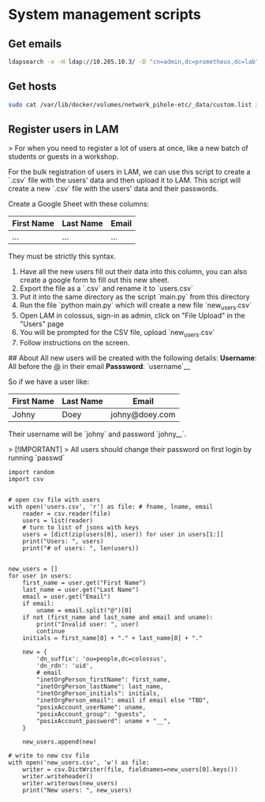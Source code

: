* System management scripts

** Get emails

#+begin_src bash :tangle misc/get_all_emails.sh
ldapsearch -x -H ldap://10.205.10.3/ -D "cn=admin,dc=prometheus,dc=lab" -b "dc=prometheus,dc=lab" -s sub "(mail=*)" mail | grep "^mail:" | awk '{print $2}'
#+end_src

** Get hosts

#+begin_src bash :tangle misc/get_all_hosts.sh
sudo cat /var/lib/docker/volumes/network_pihole-etc/_data/custom.list >> hosts.txt
#+end_src

** Register users in LAM

# Bulk Registration Script

> For when you need to register a lot of users at once, like a new batch of students or guests in a workshop.

For the bulk registration of users in LAM, we can use this script to create a `.csv` file with the users' data and then upload it to LAM. This script will create a new `.csv` file with the users' data and their passwords.

Create a Google Sheet with these columns:

| First Name | Last Name | Email |
|--|--|--|
| ... | ... | ... |

They must be strictly this syntax.

1. Have all the new users fill out their data into this column, you can also create a google form to fill out this new sheet.
2. Export the file as a `.csv` and rename it to `users.csv`
3. Put it into the same directory as the script `main.py` from this directory
4. Run the file `python main.py` which will create a new file `new_users.csv`
5. Open LAM in colossus, sign-in as admin, click on "File Upload" in the "Users" page
6. You will be prompted for the CSV file, upload `new_users.csv`
7. Follow instructions on the screen.


## About
All new users will be created with the following details:
**Username**: All before the _@_ in their email
**Passsword**: `username`__

So if we have a user like:

| First Name | Last Name | Email |
|--|--|--|
| Johny | Doey | johny@doey.com |

Their username will be `johny` and password `johny__`.

> [!IMPORTANT]
> All users should change their password on first login by running `passwd`

#+begin_src python tangle: misc/bulk_registration/main.py
import random
import csv


# open csv file with users
with open('users.csv', 'r') as file: # fname, lname, email
    reader = csv.reader(file)
    users = list(reader)
    # turn to list of jsons with keys
    users = [dict(zip(users[0], user)) for user in users[1:]]
    print("Users: ", users)
    print("# of users: ", len(users))


new_users = []
for user in users:
    first_name = user.get("First Name")
    last_name = user.get("Last Name")
    email = user.get("Email")
    if email:
        uname = email.split("@")[0]
    if not (first_name and last_name and email and uname):
        print("Invalid user: ", user)
        continue
    initials = first_name[0] + "." + last_name[0] + "."

    new = {
        'dn_suffix': 'ou=people,dc=colossus',
        'dn_rdn': 'uid',
        # email
        "inetOrgPerson_firstName": first_name,
        "inetOrgPerson_lastName": last_name,
        "inetOrgPerson_initials": initials,
        "inetOrgPerson_email": email if email else "TBD",
        "posixAccount_userName": uname,
        "posixAccount_group": "guests",
        "posixAccount_password": uname + "__",
    }

    new_users.append(new)

# write to new csv file
with open('new_users.csv', 'w') as file:
    writer = csv.DictWriter(file, fieldnames=new_users[0].keys())
    writer.writeheader()
    writer.writerows(new_users)
    print("New users: ", new_users)

#+end_src
